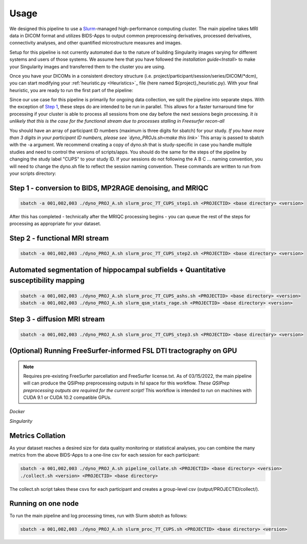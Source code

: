 .. _Usage :

-----
Usage
-----

We designed this pipeline to use a `Slurm <https://slurm.schedmd.com/>`_-managed high-performance computing cluster.
The main pipeline takes MRI data in DICOM format and utilizes BIDS-Apps to output common preprocessing 
derivatives, processed derivatives, connectivity analyses, and other quantified microstructure measures and images. 


Setup for this pipeline is not currently automated due to the nature of building Singularity images varying for different systems and users of those systems.
We assume here that you have followed the `installation guide<Install>` to make your Singularity images and transferred them to the cluster you are using.


Once you have your DICOMs in a consistent directory structure (i.e. project/participant/session/series/DICOM/*dcm),
you can start modifying your :ref:`heuristic.py <Heuristics>`_ file (here named ${project}_heuristic.py). With your final heuristic,
you are ready to run the first part of the pipeline:


Since our use case for this pipeline is primarily for ongoing data collection, we split the pipeline into separate steps.
With the exception of `Step 1 <https://github.com/mrfil/7T-mri-pipeline-hpc/slurm_proc_7T_CUPS_step1.sh>`_, these steps do are intended to be run in parallel.
This allows for a faster turnaround time for processing if your cluster is able to process all sessions from one day before the next sessions begin processing.
*It is unlikely that this is the case for the functional stream due to processes stalling in Freesurfer recon-all*


You should have an array of participant ID numbers (maximum is three digits for sbatch) for your study.
*If you have more than 3 digits in your participant ID numbers, please see `dyno_PROJs.sh<make this link>`*
This array is passed to sbatch with the -a argument. We recommend creating a copy of dyno.sh that is study-specific in case you handle multiple studies and need to control the versions of scripts/apps.
You should do the same for the steps of the pipeline by changing the study label "CUPS" to your study ID.
If your sessions do not following the A B C ... naming convention, you will need to change the dyno.sh file to reflect the session naming convention.
These commands are written to run from your scripts directory: 

Step 1 - conversion to BIDS, MP2RAGE denoising, and MRIQC
---------------------------------------------------------

.. code-block:: bash

    sbatch -a 001,002,003 ./dyno_PROJ_A.sh slurm_proc_7T_CUPS_step1.sh <PROJECTID> <base directory> <version>

After this has completed - technically after the MRIQC processing begins - you can queue the rest of the steps for processing as appropriate for your dataset.

Step 2 - functional MRI stream
------------------------------

.. code-block:: bash

    sbatch -a 001,002,003 ./dyno_PROJ_A.sh slurm_proc_7T_CUPS_step2.sh <PROJECTID> <base directory> <version>


Automated segmentation of hippocampal subfields + Quantitative susceptibility mapping
-------------------------------------------------------------------------------------

.. code-block:: bash

    sbatch -a 001,002,003 ./dyno_PROJ_A.sh slurm_proc_7T_CUPS_ashs.sh <PROJECTID> <base directory> <version>
    sbatch -a 001,002,003 ./dyno_PROJ_A.sh slurm_qsm_stats_rage.sh <PROJECTID> <base directory> <version>


Step 3 - diffusion MRI stream
-----------------------------

.. code-block:: bash

    sbatch -a 001,002,003 ./dyno_PROJ_A.sh slurm_proc_7T_CUPS_step3.sh <PROJECTID> <base directory> <version>


(Optional) Running FreeSurfer-informed FSL DTI tractography on GPU
-------------------------------------------------------

.. note::
    Requires pre-existing FreeSurfer parcellation and FreeSurfer license.txt.
    As of 03/15/2022, the main pipeline will can produce the QSIPrep preprocessing outputs in fsl space for this workflow. 
    *These QSIPrep preprocessing outputs are required for the current script!*
    This workflow is intended to run on machines with CUDA 9.1 or CUDA 10.2 compatible GPUs.

*Docker*

.. code-block:: bash
    # Running SCFSL GPU tractography
    docker exec --gpus all -e LD_LIBRARY_PATH=$LD_LIBRARY_PATH:/usr/local/cuda-10.2/lib64 \
    -v /path/to/freesurfer/license.txt:/opt/freesurfer/license.txt \
    -v /path/project/bids:/data mrfilbi/scfsl_gpu:0.3.2 /bin/bash /scripts/proc_fsl_connectome_fsonly.sh ${subject} ${session}

*Singularity*

.. code-block:: bash
    # Running SCFSL GPU tractography
    SINGULARITY_ENVLD_LIBRARY_PATH=$LD_LIBRARY_PATH:/usr/local/cuda-10.2/lib64 \
    singularity exec --nv -B /path/to/freesurfer/license.txt:/opt/freesurfer/license.txt,/path/project/bids:/data \
    /path/to/scfsl_gpu-v0.3.2.sif /bin/bash /scripts/proc_fsl_connectome_fsonly.sh ${subject} ${session}


Metrics Collation
-----------------

As your dataset reaches a desired size for data quality monitoring or statistical analyses,
you can combine the many metrics from the above BIDS-Apps to a one-line csv for each session for each participant:

.. code-block:: bash

    sbatch -a 001,002,003 ./dyno_PROJ_A.sh pipeline_collate.sh <PROJECTID> <base directory> <version>
    ./collect.sh <version> <PROJECTID> <base directory>

The collect.sh script takes these csvs for each participant and creates a group-level csv (output/PROJECTID/collect/).


Running on one node
-------------------
To run the main pipeline and log processing times, run with Slurm *sbatch* as follows:


.. code-block:: bash

    sbatch -a 001,002,003 ./dyno_PROJ_A.sh slurm_proc_7T_CUPS.sh <PROJECTID> <base directory> <version>

